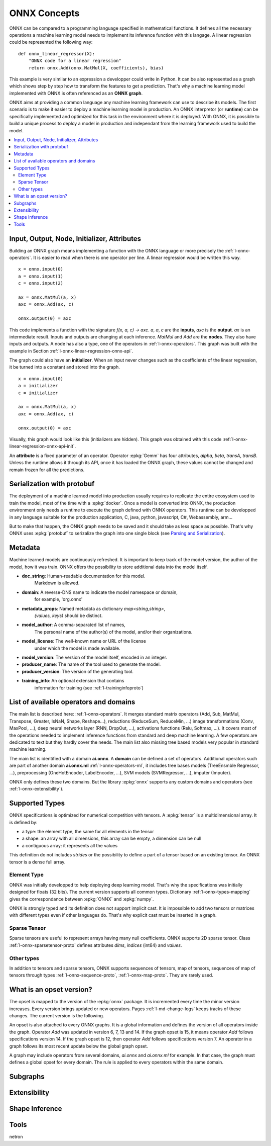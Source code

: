 
ONNX Concepts
=============

ONNX can be compared to a programming language specified
in mathematical functions. It defines all the necessary operations
a machine learning model needs to implement its inference function
with this langage. A linear regression could be represented
the following way:

::

    def onnx_linear_regressor(X):
        "ONNX code for a linear regression"
        return onnx.Add(onnx.MatMul(X, coefficients), bias)

.. index:: ONNX graph

This example is very similar to an expression a developper could
write in Python. It can be also represented as a graph which shows
step by step how to transform the features to get a prediction.
That's why a machine learning model implemented with ONNX is often
referenced as an **ONNX graph**.

.. image:: images/linreg1.png

ONNX aims at providing a common language any machine learning framework
can use to describe its models. The first scenario is to make it easier
to deploy a machine learning model in production. An ONNX interpretor
(or **runtime**) can be specifically implemented and optimized for this task
in the environment where it is deployed. With ONNX, it is possible
to build a unique process to deploy a model in production and independant
from the learning framework used to build the model.

.. contents::
    :local:

Input, Output, Node, Initializer, Attributes
++++++++++++++++++++++++++++++++++++++++++++

Building an ONNX graph means implementing a function
with the ONNX language or more precisely the :ref:`l-onnx-operators`.
It is easier to read when there is one operator per line.
A linear regression would be written this way.

::

    x = onnx.input(0)
    a = onnx.input(1)
    c = onnx.input(2)

    ax = onnx.MatMul(a, x)
    axc = onnx.Add(ax, c)

    onnx.output(0) = axc

This code implements a function with the signature `f(x, a, c) -> axc`.
*a*, *a*, *c* are the **inputs**, *axc* is the **output**.
*ax* is an intermediate result.
Inputs and outputs are changing at each inference.
*MatMul* and *Add* are the **nodes**. They also have inputs and outputs.
A node has also a type, one of the operators in
:ref:`l-onnx-operators`. This graph was built with the example
in Section :ref:`l-onnx-linear-regression-onnx-api`.

The graph could also have an **initializer**. When an input
never changes such as the coefficients of the linear regression,
it be turned into a constant and stored into the graph.

::

    x = onnx.input(0)
    a = initializer
    c = initializer

    ax = onnx.MatMul(a, x)
    axc = onnx.Add(ax, c)

    onnx.output(0) = axc

Visually, this graph would look like this
(initializers are hidden). This graph was obtained with this
code :ref:`l-onnx-linear-regression-onnx-api-init`.

An **attribute** is a fixed parameter of an operator. Operator :epkg:`Gemm`
has four attributes, *alpha*, *beta*, *transA*, *transB*. Unless the runtime
allows it through its API, once it has loaded the ONNX graph, these values
cannot be changed and remain frozen for all the predictions.

.. image:: images/linreg2.png

Serialization with protobuf
+++++++++++++++++++++++++++

The deployment of a machine learned model into production
usually requires to replicate the entire ecosystem used to
train the model, most of the time with a :epkg:`docker`.
Once a model is converted into ONNX, the production environment
only needs a runtime to execute the graph defined with ONNX
operators. This runtime can be developped in any language
suitable for the production application, C, java, python, javascript,
C#, Webassembly, arm...

But to make that happen, the ONNX graph needs to be saved and it should
take as less space as possible. That's why ONNX uses :epkg:`protobuf` to
serizalize the graph into one single block
(see `Parsing and Serialization
<https://developers.google.com/protocol-buffers/docs/pythontutorial#
parsing-and-serialization>`_).

Metadata
++++++++

Machine learned models are continuously refreshed. It is important
to keep track of the model version, the author of the model,
how it was train. ONNX offers the possibility to store additional data
into the model itself.

* **doc_string**: Human-readable documentation for this model.
    Markdown is allowed.
* **domain**: A reverse-DNS name to indicate the model namespace or domain,
    for example, 'org.onnx'
* **metadata_props**: Named metadata as dictionary `map<string,string>`,
    `(values, keys)` should be distinct.
* **model_author**: A comma-separated list of names,
    The personal name of the author(s) of the model, and/or their organizations.
* **model_license**: The well-known name or URL of the license
    under which the model is made available.
* **model_version**: The version of the model itself, encoded in an integer.
* **producer_name**: The name of the tool used to generate the model.
* **producer_version**: The version of the generating tool.
* **training_info**: An optional extension that contains
    information for training (see :ref:`l-traininginfoproto`)

List of available operators and domains
+++++++++++++++++++++++++++++++++++++++

The main list is described here: :ref:`l-onnx-operators`.
It merges standard matrix operators (Add, Sub, MatMul, Transpose,
Greater, IsNaN, Shape, Reshape...),
reductions (ReduceSum, ReduceMin, ...)
image transformations (Conv, MaxPool, ...),
deep neural networks layer (RNN, DropOut, ...),
activations functions (Relu, Softmax, ...).
It covers most of the operations needed to implement
inference functions from standard and deep machine learning.
A few operators are dedicated to text but they hardly cover
the needs. The main list also missing tree based models very
popular in standard machine learning.

The main list is identified with a domain **ai.onnx**.
A **domain** can be defined a set of operators.
Additional operators such
are part of another domain **ai.onnx.ml** :ref:`l-onnx-operators-ml`,
it includes tree bases models (TreeEnsmble Regressor, ...),
preprocessing (OneHotEncoder, LabelEncoder, ...), SVM models
(SVMRegressor, ...), imputer (Imputer).

ONNX only defines these two domains. But the library :epkg:`onnx`
supports any custom domains and operators
(see :ref:`l-onnx-extensibility`).

Supported Types
+++++++++++++++

ONNX specifications is optimized for numerical competition with
tensors. A :epkg:`tensor` is a multidimensional array. It is defined
by:

* a type: the element type, the same for all elements in the tensor
* a shape: an array with all dimensions, this array can be empty,
  a dimension can be null
* a contiguous array: it represents all the values

This definition do not includes *strides* or the possibility to define
a part of a tensor based on an existing tensor. An ONNX tensor is a dense
full array.

Element Type
~~~~~~~~~~~~

ONNX was initially developped to help deploying deep learning model.
That's why the specifications was initially designed for floats (32 bits).
The current version supports all common types. Dictionary
:ref:`l-onnx-types-mapping` gives the correspondance between :epkg:`ONNX`
and :epkg:`numpy`.

.. runpython::
    :showcode:

    import re
    from onnx import TensorProto

    reg = re.compile('^[0-9A-Z_]+$')

    values = {}
    for att in sorted(dir(TensorProto)):
        if att in {'DESCRIPTOR'}:
            continue
        if reg.match(att):
            values[getattr(TensorProto, att)] = att
    for i, att in sorted(values.items()):
        si = str(i)
        if len(si) == 1:
            si = " " + si
        print("%s: onnx.TensorProto.%s" % (si, att))

ONNX is strongly typed and its definition does not support
implicit cast. It is impossible to add two tensors or matrices
with different types even if other languages do. That's why explicit
cast must be inserted in a graph.

Sparse Tensor
~~~~~~~~~~~~~

Sparse tensors are useful to represent arrays having many null coefficients.
ONNX supports 2D sparse tensor. Class :ref:`l-onnx-sparsetensor-proto`
defines attributes `dims`, `indices` (int64) and `values`.

Other types
~~~~~~~~~~~

In addition to tensors and sparse tensors, ONNX supports sequences of tensors,
map of tensors, sequences of map of tensors through types
:ref:`l-onnx-sequence-proto`, :ref:`l-onnx-map-proto`. They are rarely used.

What is an opset version?
+++++++++++++++++++++++++

The opset is mapped to the version of the :epkg:`onnx` package.
It is incremented every time the minor version increases.
Every version brings updated or new operators.
Pages :ref:`l-md-change-logs` keeps tracks of these changes.
The current version is the following.

.. runpython::
    :showcode:

    import onnx
    print(onnx.__version__, onnx.defs.onnx_opset_version())

An opset is also attached to every ONNX graphs. It is a global
information and defines the version of all operators inside the graph.
Operator *Add* was updated in version 6, 7, 13 and 14. If the
graph opset is 15, it means operator *Add* follows specifications
version 14. If the graph opset is 12, then operator *Add* follows
specifications version 7. An operator in a graph follows its most
recent update below the global graph opset.

A graph may include operators from several domains, `ai.onnx` and
`ai.onnx.ml` for example. In that case, the graph must defines a
global opset for every domain. The rule is applied to every
operators within the same domain.

Subgraphs
+++++++++

.. _l-onnx-extensibility:

Extensibility
+++++++++++++

Shape Inference
+++++++++++++++

Tools
+++++

netron
